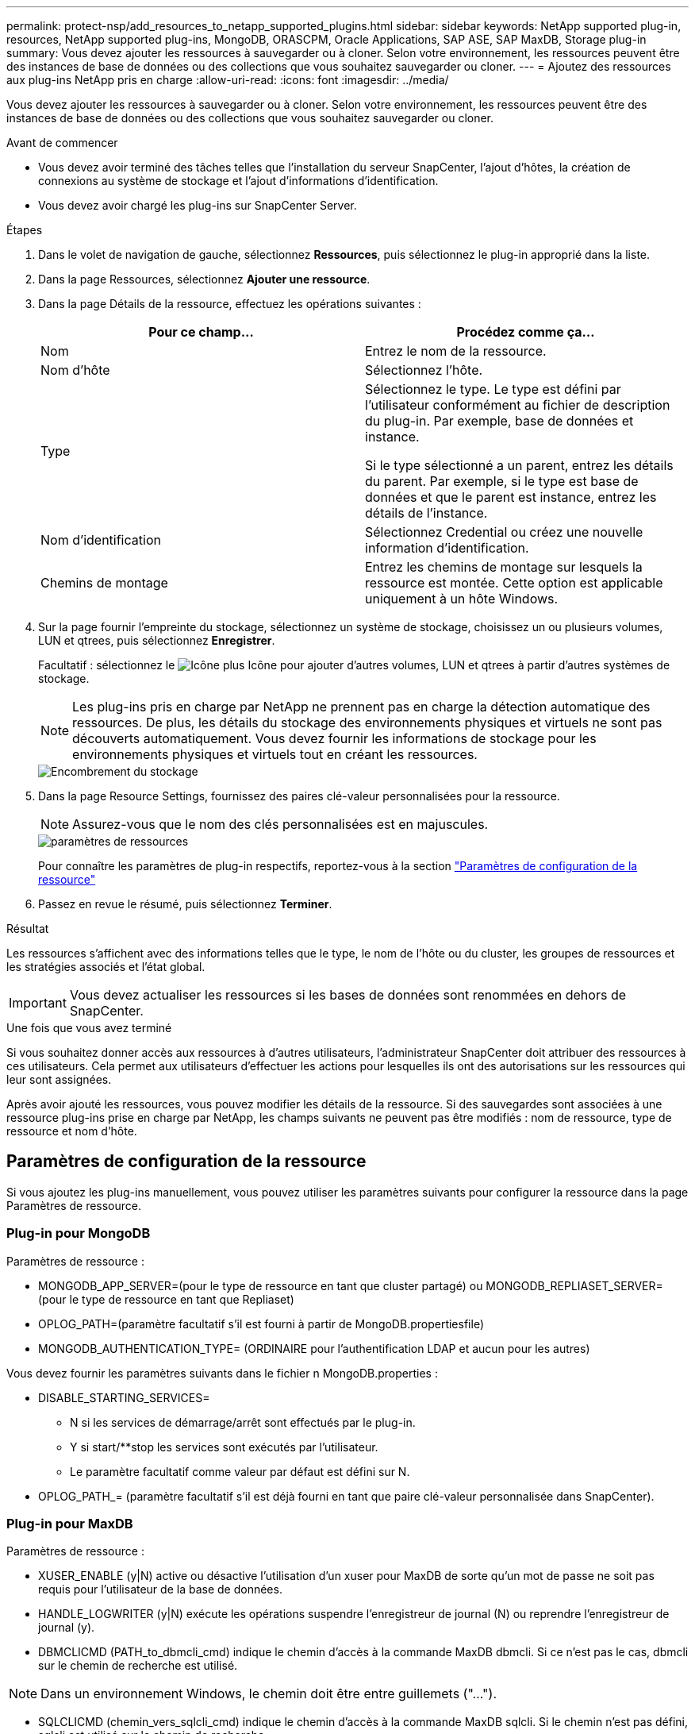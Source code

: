 ---
permalink: protect-nsp/add_resources_to_netapp_supported_plugins.html 
sidebar: sidebar 
keywords: NetApp supported plug-in, resources, NetApp supported plug-ins, MongoDB, ORASCPM, Oracle Applications, SAP ASE, SAP MaxDB, Storage plug-in 
summary: Vous devez ajouter les ressources à sauvegarder ou à cloner. Selon votre environnement, les ressources peuvent être des instances de base de données ou des collections que vous souhaitez sauvegarder ou cloner. 
---
= Ajoutez des ressources aux plug-ins NetApp pris en charge
:allow-uri-read: 
:icons: font
:imagesdir: ../media/


[role="lead"]
Vous devez ajouter les ressources à sauvegarder ou à cloner. Selon votre environnement, les ressources peuvent être des instances de base de données ou des collections que vous souhaitez sauvegarder ou cloner.

.Avant de commencer
* Vous devez avoir terminé des tâches telles que l'installation du serveur SnapCenter, l'ajout d'hôtes, la création de connexions au système de stockage et l'ajout d'informations d'identification.
* Vous devez avoir chargé les plug-ins sur SnapCenter Server.


.Étapes
. Dans le volet de navigation de gauche, sélectionnez *Ressources*, puis sélectionnez le plug-in approprié dans la liste.
. Dans la page Ressources, sélectionnez *Ajouter une ressource*.
. Dans la page Détails de la ressource, effectuez les opérations suivantes :
+
|===
| Pour ce champ... | Procédez comme ça... 


 a| 
Nom
 a| 
Entrez le nom de la ressource.



 a| 
Nom d'hôte
 a| 
Sélectionnez l'hôte.



 a| 
Type
 a| 
Sélectionnez le type. Le type est défini par l'utilisateur conformément au fichier de description du plug-in. Par exemple, base de données et instance.

Si le type sélectionné a un parent, entrez les détails du parent. Par exemple, si le type est base de données et que le parent est instance, entrez les détails de l'instance.



 a| 
Nom d'identification
 a| 
Sélectionnez Credential ou créez une nouvelle information d'identification.



 a| 
Chemins de montage
 a| 
Entrez les chemins de montage sur lesquels la ressource est montée. Cette option est applicable uniquement à un hôte Windows.

|===
. Sur la page fournir l'empreinte du stockage, sélectionnez un système de stockage, choisissez un ou plusieurs volumes, LUN et qtrees, puis sélectionnez *Enregistrer*.
+
Facultatif : sélectionnez le image:../media/add_policy_from_resourcegroup.gif["Icône plus"] Icône pour ajouter d'autres volumes, LUN et qtrees à partir d'autres systèmes de stockage.

+

NOTE: Les plug-ins pris en charge par NetApp ne prennent pas en charge la détection automatique des ressources. De plus, les détails du stockage des environnements physiques et virtuels ne sont pas découverts automatiquement. Vous devez fournir les informations de stockage pour les environnements physiques et virtuels tout en créant les ressources.

+
image::../media/storage_footprint.png[Encombrement du stockage]

. Dans la page Resource Settings, fournissez des paires clé-valeur personnalisées pour la ressource.
+

NOTE: Assurez-vous que le nom des clés personnalisées est en majuscules.

+
image::../media/resource_settings.gif[paramètres de ressources]

+
Pour connaître les paramètres de plug-in respectifs, reportez-vous à la section link:add_resources_to_netapp_supported_plugins.html#parameters-to-configure-the-resource["Paramètres de configuration de la ressource"]

. Passez en revue le résumé, puis sélectionnez *Terminer*.


.Résultat
Les ressources s'affichent avec des informations telles que le type, le nom de l'hôte ou du cluster, les groupes de ressources et les stratégies associés et l'état global.


IMPORTANT: Vous devez actualiser les ressources si les bases de données sont renommées en dehors de SnapCenter.

.Une fois que vous avez terminé
Si vous souhaitez donner accès aux ressources à d'autres utilisateurs, l'administrateur SnapCenter doit attribuer des ressources à ces utilisateurs. Cela permet aux utilisateurs d'effectuer les actions pour lesquelles ils ont des autorisations sur les ressources qui leur sont assignées.

Après avoir ajouté les ressources, vous pouvez modifier les détails de la ressource. Si des sauvegardes sont associées à une ressource plug-ins prise en charge par NetApp, les champs suivants ne peuvent pas être modifiés : nom de ressource, type de ressource et nom d'hôte.



== Paramètres de configuration de la ressource

Si vous ajoutez les plug-ins manuellement, vous pouvez utiliser les paramètres suivants pour configurer la ressource dans la page Paramètres de ressource.



=== Plug-in pour MongoDB

Paramètres de ressource :

* MONGODB_APP_SERVER=(pour le type de ressource en tant que cluster partagé) ou MONGODB_REPLIASET_SERVER=(pour le type de ressource en tant que Repliaset)
* OPLOG_PATH=(paramètre facultatif s'il est fourni à partir de MongoDB.propertiesfile)
* MONGODB_AUTHENTICATION_TYPE= (ORDINAIRE pour l'authentification LDAP et aucun pour les autres)


Vous devez fournir les paramètres suivants dans le fichier n MongoDB.properties :

* DISABLE_STARTING_SERVICES=
+
** N si les services de démarrage/arrêt sont effectués par le plug-in.
** Y si start/**stop les services sont exécutés par l'utilisateur.
** Le paramètre facultatif comme valeur par défaut est défini sur N.


* OPLOG_PATH_= (paramètre facultatif s'il est déjà fourni en tant que paire clé-valeur personnalisée dans SnapCenter).




=== Plug-in pour MaxDB

Paramètres de ressource :

* XUSER_ENABLE (y|N) active ou désactive l'utilisation d'un xuser pour MaxDB de sorte qu'un mot de passe ne soit pas requis pour l'utilisateur de la base de données.
* HANDLE_LOGWRITER (y|N) exécute les opérations suspendre l'enregistreur de journal (N) ou reprendre l'enregistreur de journal (y).
* DBMCLICMD (PATH_to_dbmcli_cmd) indique le chemin d'accès à la commande MaxDB dbmcli. Si ce n'est pas le cas, dbmcli sur le chemin de recherche est utilisé.



NOTE: Dans un environnement Windows, le chemin doit être entre guillemets ("...").

* SQLCLICMD (chemin_vers_sqlcli_cmd) indique le chemin d'accès à la commande MaxDB sqlcli. Si le chemin n’est pas défini, sqlcli est utilisé sur le chemin de recherche.
* MAXDB_UPDATE_HIST_LOG (y|N) indique au programme de sauvegarde MaxDB s'il doit mettre à jour le journal historique MaxDB.
* MAXDB_CHECK_SNAPSHOT_DIR : exemple, SID1:Directory[,Directory...]; [SID2:directoary[,Directory...] Vérifie qu'une opération de copie Snapshot Snap Creator a réussi et s'assure que le snapshot est créé.
+
Cela s'applique uniquement à NFS. Le répertoire doit pointer vers l'emplacement qui contient le répertoire .snapshot. Plusieurs répertoires peuvent être inclus dans une liste séparée par des virgules.

+
Dans MaxDB 7.8 et versions ultérieures, la demande de sauvegarde de la base de données est marquée comme ayant échoué dans l'historique des sauvegardes.

* MAXDB_BACKUP_TEMPLATES : spécifie un modèle de sauvegarde pour chaque base de données.
+
Le modèle doit exister et être un type externe de modèle de sauvegarde. Pour activer l'intégration d'instantanés pour MaxDB 7.8 et versions ultérieures, vous devez disposer de la fonctionnalité de serveur d'arrière-plan MaxDB et d'un modèle de sauvegarde MaxDB de type EXTERNE déjà configuré.

* MAXDB_BG_SERVER_PREFIX : indique le préfixe du nom du serveur d'arrière-plan.
+
Si LE paramètre MAXDB_BACKUP_TEMPLATES est défini, vous devez également définir LE paramètre MAXDB_BG_SERVER_PREFIX. Si vous ne définissez pas le préfixe, la valeur par défaut na_bg_ est utilisée.





=== Plug-in pour SAP ASE

Paramètres de ressource :

* SYBASE_SERVER (nom_serveur_données) spécifie le nom du serveur de données Sybase (option-S sur la commande isql). Par exemple, p_test.
* SYBASE_DATABASES_EXCLUDE (db_name) permet d'exclure les bases de données si la construction "ALL" est utilisée.
+
Vous pouvez spécifier plusieurs bases de données à l'aide d'une liste séparée par des points-virgules. Par exemple : pubs2;test_db1.

* SYBASE_USER : nom_utilisateur indique l'utilisateur du système d'exploitation qui peut exécuter la commande isql.
+
Requis pour UNIX. Ce paramètre est requis si l'utilisateur exécutant les commandes de démarrage et d'arrêt de Snap Creator Agent (généralement l'utilisateur root) et l'utilisateur exécutant la commande isql sont différents.

* SYBASE_TRAN_DUMP nom_bdd:chemin_répertoire vous permet d'effectuer un vidage de transaction Sybase après la création d'un instantané. Par exemple, pubs2:/sybasedumps/ pubs2
+
Vous devez spécifier chaque base de données nécessitant un vidage de transaction.

* SYBASE_TRAN_DUMP_COMPRESS (y|N ) active ou désactive la compression de vidage de transaction Sybase native.
* SYBASE_ISQL_CMD (par exemple, /opt/sybase/OCS-15_0/bin/isql) définit le chemin d’accès à la commande isql.
* SYBASE_EXCLUDE_TEMPDB (y|N) vous permet d'exclure automatiquement les bases de données temporaires créées par l'utilisateur.




=== Plug-in pour applications Oracle (ORASCPM)

Paramètres de ressource :

* SQLPLUS_CMD spécifie le chemin vers sqlplus.
* ORACLE_DATABASES répertorie les bases de données Oracle à sauvegarder et l'utilisateur correspondant (database:user).
* CNTL_FILE_BACKUP_DIR spécifie le répertoire de sauvegarde du fichier de contrôle.
* ORA_TEMP spécifie le répertoire des fichiers temporaires.
* ORACLE_HOME spécifie le répertoire dans lequel le logiciel Oracle est installé.
* ARCHIVE_LOG_ONLY indique si les journaux d'archive doivent être sauvegardés ou non.
* ORACLE_BACKUP_MODE indique s'il faut effectuer une sauvegarde en ligne ou hors ligne.

